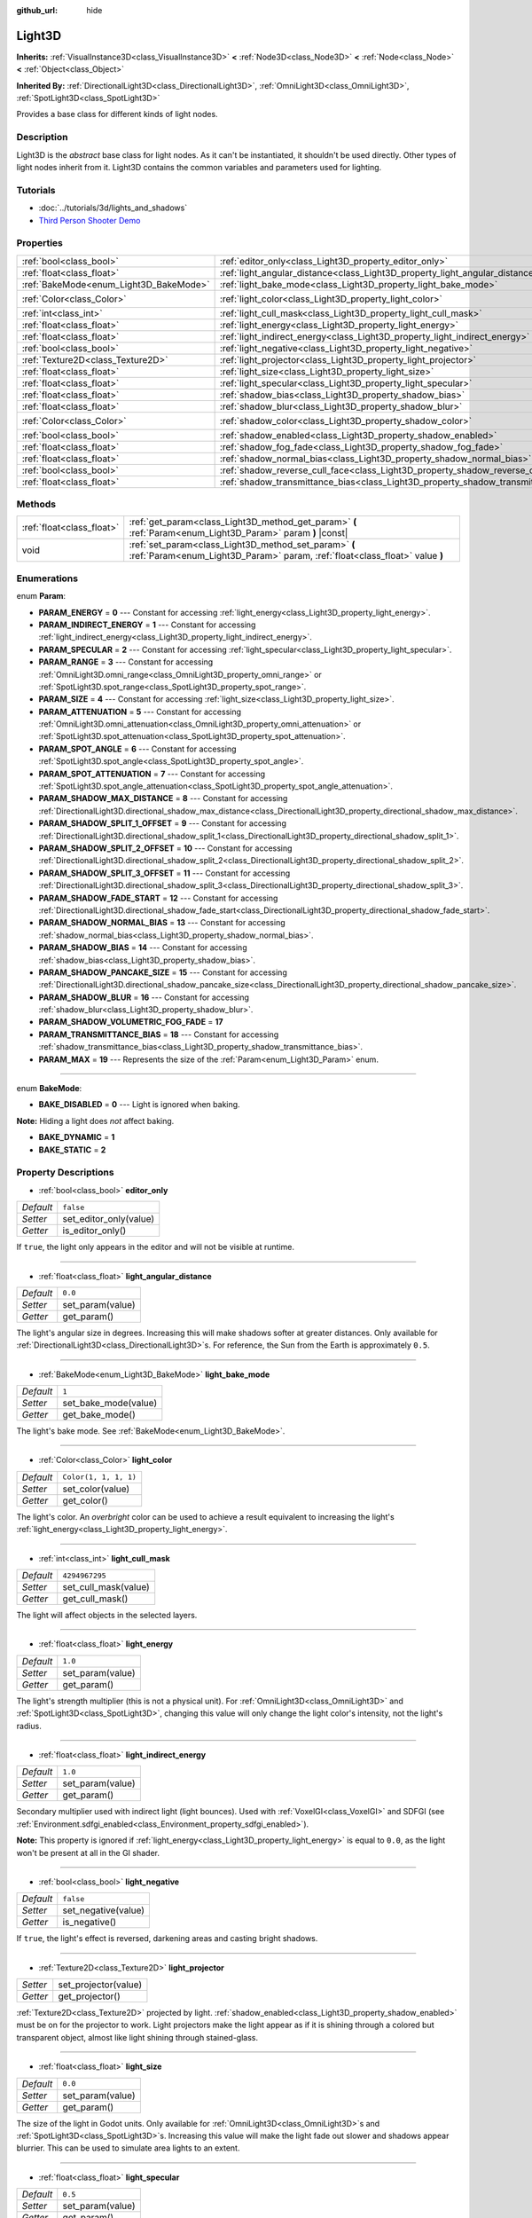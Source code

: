 :github_url: hide

.. Generated automatically by doc/tools/make_rst.py in Godot's source tree.
.. DO NOT EDIT THIS FILE, but the Light3D.xml source instead.
.. The source is found in doc/classes or modules/<name>/doc_classes.

.. _class_Light3D:

Light3D
=======

**Inherits:** :ref:`VisualInstance3D<class_VisualInstance3D>` **<** :ref:`Node3D<class_Node3D>` **<** :ref:`Node<class_Node>` **<** :ref:`Object<class_Object>`

**Inherited By:** :ref:`DirectionalLight3D<class_DirectionalLight3D>`, :ref:`OmniLight3D<class_OmniLight3D>`, :ref:`SpotLight3D<class_SpotLight3D>`

Provides a base class for different kinds of light nodes.

Description
-----------

Light3D is the *abstract* base class for light nodes. As it can't be instantiated, it shouldn't be used directly. Other types of light nodes inherit from it. Light3D contains the common variables and parameters used for lighting.

Tutorials
---------

- :doc:`../tutorials/3d/lights_and_shadows`

- `Third Person Shooter Demo <https://godotengine.org/asset-library/asset/678>`__

Properties
----------

+----------------------------------------+------------------------------------------------------------------------------------+-----------------------+
| :ref:`bool<class_bool>`                | :ref:`editor_only<class_Light3D_property_editor_only>`                             | ``false``             |
+----------------------------------------+------------------------------------------------------------------------------------+-----------------------+
| :ref:`float<class_float>`              | :ref:`light_angular_distance<class_Light3D_property_light_angular_distance>`       | ``0.0``               |
+----------------------------------------+------------------------------------------------------------------------------------+-----------------------+
| :ref:`BakeMode<enum_Light3D_BakeMode>` | :ref:`light_bake_mode<class_Light3D_property_light_bake_mode>`                     | ``1``                 |
+----------------------------------------+------------------------------------------------------------------------------------+-----------------------+
| :ref:`Color<class_Color>`              | :ref:`light_color<class_Light3D_property_light_color>`                             | ``Color(1, 1, 1, 1)`` |
+----------------------------------------+------------------------------------------------------------------------------------+-----------------------+
| :ref:`int<class_int>`                  | :ref:`light_cull_mask<class_Light3D_property_light_cull_mask>`                     | ``4294967295``        |
+----------------------------------------+------------------------------------------------------------------------------------+-----------------------+
| :ref:`float<class_float>`              | :ref:`light_energy<class_Light3D_property_light_energy>`                           | ``1.0``               |
+----------------------------------------+------------------------------------------------------------------------------------+-----------------------+
| :ref:`float<class_float>`              | :ref:`light_indirect_energy<class_Light3D_property_light_indirect_energy>`         | ``1.0``               |
+----------------------------------------+------------------------------------------------------------------------------------+-----------------------+
| :ref:`bool<class_bool>`                | :ref:`light_negative<class_Light3D_property_light_negative>`                       | ``false``             |
+----------------------------------------+------------------------------------------------------------------------------------+-----------------------+
| :ref:`Texture2D<class_Texture2D>`      | :ref:`light_projector<class_Light3D_property_light_projector>`                     |                       |
+----------------------------------------+------------------------------------------------------------------------------------+-----------------------+
| :ref:`float<class_float>`              | :ref:`light_size<class_Light3D_property_light_size>`                               | ``0.0``               |
+----------------------------------------+------------------------------------------------------------------------------------+-----------------------+
| :ref:`float<class_float>`              | :ref:`light_specular<class_Light3D_property_light_specular>`                       | ``0.5``               |
+----------------------------------------+------------------------------------------------------------------------------------+-----------------------+
| :ref:`float<class_float>`              | :ref:`shadow_bias<class_Light3D_property_shadow_bias>`                             | ``0.2``               |
+----------------------------------------+------------------------------------------------------------------------------------+-----------------------+
| :ref:`float<class_float>`              | :ref:`shadow_blur<class_Light3D_property_shadow_blur>`                             | ``1.0``               |
+----------------------------------------+------------------------------------------------------------------------------------+-----------------------+
| :ref:`Color<class_Color>`              | :ref:`shadow_color<class_Light3D_property_shadow_color>`                           | ``Color(0, 0, 0, 1)`` |
+----------------------------------------+------------------------------------------------------------------------------------+-----------------------+
| :ref:`bool<class_bool>`                | :ref:`shadow_enabled<class_Light3D_property_shadow_enabled>`                       | ``false``             |
+----------------------------------------+------------------------------------------------------------------------------------+-----------------------+
| :ref:`float<class_float>`              | :ref:`shadow_fog_fade<class_Light3D_property_shadow_fog_fade>`                     | ``0.1``               |
+----------------------------------------+------------------------------------------------------------------------------------+-----------------------+
| :ref:`float<class_float>`              | :ref:`shadow_normal_bias<class_Light3D_property_shadow_normal_bias>`               | ``1.0``               |
+----------------------------------------+------------------------------------------------------------------------------------+-----------------------+
| :ref:`bool<class_bool>`                | :ref:`shadow_reverse_cull_face<class_Light3D_property_shadow_reverse_cull_face>`   | ``false``             |
+----------------------------------------+------------------------------------------------------------------------------------+-----------------------+
| :ref:`float<class_float>`              | :ref:`shadow_transmittance_bias<class_Light3D_property_shadow_transmittance_bias>` | ``0.05``              |
+----------------------------------------+------------------------------------------------------------------------------------+-----------------------+

Methods
-------

+---------------------------+--------------------------------------------------------------------------------------------------------------------------------------+
| :ref:`float<class_float>` | :ref:`get_param<class_Light3D_method_get_param>` **(** :ref:`Param<enum_Light3D_Param>` param **)** |const|                          |
+---------------------------+--------------------------------------------------------------------------------------------------------------------------------------+
| void                      | :ref:`set_param<class_Light3D_method_set_param>` **(** :ref:`Param<enum_Light3D_Param>` param, :ref:`float<class_float>` value **)** |
+---------------------------+--------------------------------------------------------------------------------------------------------------------------------------+

Enumerations
------------

.. _enum_Light3D_Param:

.. _class_Light3D_constant_PARAM_ENERGY:

.. _class_Light3D_constant_PARAM_INDIRECT_ENERGY:

.. _class_Light3D_constant_PARAM_SPECULAR:

.. _class_Light3D_constant_PARAM_RANGE:

.. _class_Light3D_constant_PARAM_SIZE:

.. _class_Light3D_constant_PARAM_ATTENUATION:

.. _class_Light3D_constant_PARAM_SPOT_ANGLE:

.. _class_Light3D_constant_PARAM_SPOT_ATTENUATION:

.. _class_Light3D_constant_PARAM_SHADOW_MAX_DISTANCE:

.. _class_Light3D_constant_PARAM_SHADOW_SPLIT_1_OFFSET:

.. _class_Light3D_constant_PARAM_SHADOW_SPLIT_2_OFFSET:

.. _class_Light3D_constant_PARAM_SHADOW_SPLIT_3_OFFSET:

.. _class_Light3D_constant_PARAM_SHADOW_FADE_START:

.. _class_Light3D_constant_PARAM_SHADOW_NORMAL_BIAS:

.. _class_Light3D_constant_PARAM_SHADOW_BIAS:

.. _class_Light3D_constant_PARAM_SHADOW_PANCAKE_SIZE:

.. _class_Light3D_constant_PARAM_SHADOW_BLUR:

.. _class_Light3D_constant_PARAM_SHADOW_VOLUMETRIC_FOG_FADE:

.. _class_Light3D_constant_PARAM_TRANSMITTANCE_BIAS:

.. _class_Light3D_constant_PARAM_MAX:

enum **Param**:

- **PARAM_ENERGY** = **0** --- Constant for accessing :ref:`light_energy<class_Light3D_property_light_energy>`.

- **PARAM_INDIRECT_ENERGY** = **1** --- Constant for accessing :ref:`light_indirect_energy<class_Light3D_property_light_indirect_energy>`.

- **PARAM_SPECULAR** = **2** --- Constant for accessing :ref:`light_specular<class_Light3D_property_light_specular>`.

- **PARAM_RANGE** = **3** --- Constant for accessing :ref:`OmniLight3D.omni_range<class_OmniLight3D_property_omni_range>` or :ref:`SpotLight3D.spot_range<class_SpotLight3D_property_spot_range>`.

- **PARAM_SIZE** = **4** --- Constant for accessing :ref:`light_size<class_Light3D_property_light_size>`.

- **PARAM_ATTENUATION** = **5** --- Constant for accessing :ref:`OmniLight3D.omni_attenuation<class_OmniLight3D_property_omni_attenuation>` or :ref:`SpotLight3D.spot_attenuation<class_SpotLight3D_property_spot_attenuation>`.

- **PARAM_SPOT_ANGLE** = **6** --- Constant for accessing :ref:`SpotLight3D.spot_angle<class_SpotLight3D_property_spot_angle>`.

- **PARAM_SPOT_ATTENUATION** = **7** --- Constant for accessing :ref:`SpotLight3D.spot_angle_attenuation<class_SpotLight3D_property_spot_angle_attenuation>`.

- **PARAM_SHADOW_MAX_DISTANCE** = **8** --- Constant for accessing :ref:`DirectionalLight3D.directional_shadow_max_distance<class_DirectionalLight3D_property_directional_shadow_max_distance>`.

- **PARAM_SHADOW_SPLIT_1_OFFSET** = **9** --- Constant for accessing :ref:`DirectionalLight3D.directional_shadow_split_1<class_DirectionalLight3D_property_directional_shadow_split_1>`.

- **PARAM_SHADOW_SPLIT_2_OFFSET** = **10** --- Constant for accessing :ref:`DirectionalLight3D.directional_shadow_split_2<class_DirectionalLight3D_property_directional_shadow_split_2>`.

- **PARAM_SHADOW_SPLIT_3_OFFSET** = **11** --- Constant for accessing :ref:`DirectionalLight3D.directional_shadow_split_3<class_DirectionalLight3D_property_directional_shadow_split_3>`.

- **PARAM_SHADOW_FADE_START** = **12** --- Constant for accessing :ref:`DirectionalLight3D.directional_shadow_fade_start<class_DirectionalLight3D_property_directional_shadow_fade_start>`.

- **PARAM_SHADOW_NORMAL_BIAS** = **13** --- Constant for accessing :ref:`shadow_normal_bias<class_Light3D_property_shadow_normal_bias>`.

- **PARAM_SHADOW_BIAS** = **14** --- Constant for accessing :ref:`shadow_bias<class_Light3D_property_shadow_bias>`.

- **PARAM_SHADOW_PANCAKE_SIZE** = **15** --- Constant for accessing :ref:`DirectionalLight3D.directional_shadow_pancake_size<class_DirectionalLight3D_property_directional_shadow_pancake_size>`.

- **PARAM_SHADOW_BLUR** = **16** --- Constant for accessing :ref:`shadow_blur<class_Light3D_property_shadow_blur>`.

- **PARAM_SHADOW_VOLUMETRIC_FOG_FADE** = **17**

- **PARAM_TRANSMITTANCE_BIAS** = **18** --- Constant for accessing :ref:`shadow_transmittance_bias<class_Light3D_property_shadow_transmittance_bias>`.

- **PARAM_MAX** = **19** --- Represents the size of the :ref:`Param<enum_Light3D_Param>` enum.

----

.. _enum_Light3D_BakeMode:

.. _class_Light3D_constant_BAKE_DISABLED:

.. _class_Light3D_constant_BAKE_DYNAMIC:

.. _class_Light3D_constant_BAKE_STATIC:

enum **BakeMode**:

- **BAKE_DISABLED** = **0** --- Light is ignored when baking.

**Note:** Hiding a light does *not* affect baking.

- **BAKE_DYNAMIC** = **1**

- **BAKE_STATIC** = **2**

Property Descriptions
---------------------

.. _class_Light3D_property_editor_only:

- :ref:`bool<class_bool>` **editor_only**

+-----------+------------------------+
| *Default* | ``false``              |
+-----------+------------------------+
| *Setter*  | set_editor_only(value) |
+-----------+------------------------+
| *Getter*  | is_editor_only()       |
+-----------+------------------------+

If ``true``, the light only appears in the editor and will not be visible at runtime.

----

.. _class_Light3D_property_light_angular_distance:

- :ref:`float<class_float>` **light_angular_distance**

+-----------+------------------+
| *Default* | ``0.0``          |
+-----------+------------------+
| *Setter*  | set_param(value) |
+-----------+------------------+
| *Getter*  | get_param()      |
+-----------+------------------+

The light's angular size in degrees. Increasing this will make shadows softer at greater distances. Only available for :ref:`DirectionalLight3D<class_DirectionalLight3D>`\ s. For reference, the Sun from the Earth is approximately ``0.5``.

----

.. _class_Light3D_property_light_bake_mode:

- :ref:`BakeMode<enum_Light3D_BakeMode>` **light_bake_mode**

+-----------+----------------------+
| *Default* | ``1``                |
+-----------+----------------------+
| *Setter*  | set_bake_mode(value) |
+-----------+----------------------+
| *Getter*  | get_bake_mode()      |
+-----------+----------------------+

The light's bake mode. See :ref:`BakeMode<enum_Light3D_BakeMode>`.

----

.. _class_Light3D_property_light_color:

- :ref:`Color<class_Color>` **light_color**

+-----------+-----------------------+
| *Default* | ``Color(1, 1, 1, 1)`` |
+-----------+-----------------------+
| *Setter*  | set_color(value)      |
+-----------+-----------------------+
| *Getter*  | get_color()           |
+-----------+-----------------------+

The light's color. An *overbright* color can be used to achieve a result equivalent to increasing the light's :ref:`light_energy<class_Light3D_property_light_energy>`.

----

.. _class_Light3D_property_light_cull_mask:

- :ref:`int<class_int>` **light_cull_mask**

+-----------+----------------------+
| *Default* | ``4294967295``       |
+-----------+----------------------+
| *Setter*  | set_cull_mask(value) |
+-----------+----------------------+
| *Getter*  | get_cull_mask()      |
+-----------+----------------------+

The light will affect objects in the selected layers.

----

.. _class_Light3D_property_light_energy:

- :ref:`float<class_float>` **light_energy**

+-----------+------------------+
| *Default* | ``1.0``          |
+-----------+------------------+
| *Setter*  | set_param(value) |
+-----------+------------------+
| *Getter*  | get_param()      |
+-----------+------------------+

The light's strength multiplier (this is not a physical unit). For :ref:`OmniLight3D<class_OmniLight3D>` and :ref:`SpotLight3D<class_SpotLight3D>`, changing this value will only change the light color's intensity, not the light's radius.

----

.. _class_Light3D_property_light_indirect_energy:

- :ref:`float<class_float>` **light_indirect_energy**

+-----------+------------------+
| *Default* | ``1.0``          |
+-----------+------------------+
| *Setter*  | set_param(value) |
+-----------+------------------+
| *Getter*  | get_param()      |
+-----------+------------------+

Secondary multiplier used with indirect light (light bounces). Used with :ref:`VoxelGI<class_VoxelGI>` and SDFGI (see :ref:`Environment.sdfgi_enabled<class_Environment_property_sdfgi_enabled>`).

**Note:** This property is ignored if :ref:`light_energy<class_Light3D_property_light_energy>` is equal to ``0.0``, as the light won't be present at all in the GI shader.

----

.. _class_Light3D_property_light_negative:

- :ref:`bool<class_bool>` **light_negative**

+-----------+---------------------+
| *Default* | ``false``           |
+-----------+---------------------+
| *Setter*  | set_negative(value) |
+-----------+---------------------+
| *Getter*  | is_negative()       |
+-----------+---------------------+

If ``true``, the light's effect is reversed, darkening areas and casting bright shadows.

----

.. _class_Light3D_property_light_projector:

- :ref:`Texture2D<class_Texture2D>` **light_projector**

+----------+----------------------+
| *Setter* | set_projector(value) |
+----------+----------------------+
| *Getter* | get_projector()      |
+----------+----------------------+

:ref:`Texture2D<class_Texture2D>` projected by light. :ref:`shadow_enabled<class_Light3D_property_shadow_enabled>` must be on for the projector to work. Light projectors make the light appear as if it is shining through a colored but transparent object, almost like light shining through stained-glass.

----

.. _class_Light3D_property_light_size:

- :ref:`float<class_float>` **light_size**

+-----------+------------------+
| *Default* | ``0.0``          |
+-----------+------------------+
| *Setter*  | set_param(value) |
+-----------+------------------+
| *Getter*  | get_param()      |
+-----------+------------------+

The size of the light in Godot units. Only available for :ref:`OmniLight3D<class_OmniLight3D>`\ s and :ref:`SpotLight3D<class_SpotLight3D>`\ s. Increasing this value will make the light fade out slower and shadows appear blurrier. This can be used to simulate area lights to an extent.

----

.. _class_Light3D_property_light_specular:

- :ref:`float<class_float>` **light_specular**

+-----------+------------------+
| *Default* | ``0.5``          |
+-----------+------------------+
| *Setter*  | set_param(value) |
+-----------+------------------+
| *Getter*  | get_param()      |
+-----------+------------------+

The intensity of the specular blob in objects affected by the light. At ``0``, the light becomes a pure diffuse light. When not baking emission, this can be used to avoid unrealistic reflections when placing lights above an emissive surface.

----

.. _class_Light3D_property_shadow_bias:

- :ref:`float<class_float>` **shadow_bias**

+-----------+------------------+
| *Default* | ``0.2``          |
+-----------+------------------+
| *Setter*  | set_param(value) |
+-----------+------------------+
| *Getter*  | get_param()      |
+-----------+------------------+

Used to adjust shadow appearance. Too small a value results in self-shadowing ("shadow acne"), while too large a value causes shadows to separate from casters ("peter-panning"). Adjust as needed.

----

.. _class_Light3D_property_shadow_blur:

- :ref:`float<class_float>` **shadow_blur**

+-----------+------------------+
| *Default* | ``1.0``          |
+-----------+------------------+
| *Setter*  | set_param(value) |
+-----------+------------------+
| *Getter*  | get_param()      |
+-----------+------------------+

Blurs the edges of the shadow. Can be used to hide pixel artifacts in low-resolution shadow maps. A high value can impact performance, make shadows appear grainy and can cause other unwanted artifacts. Try to keep as near default as possible.

----

.. _class_Light3D_property_shadow_color:

- :ref:`Color<class_Color>` **shadow_color**

+-----------+-------------------------+
| *Default* | ``Color(0, 0, 0, 1)``   |
+-----------+-------------------------+
| *Setter*  | set_shadow_color(value) |
+-----------+-------------------------+
| *Getter*  | get_shadow_color()      |
+-----------+-------------------------+

The color of shadows cast by this light.

----

.. _class_Light3D_property_shadow_enabled:

- :ref:`bool<class_bool>` **shadow_enabled**

+-----------+-------------------+
| *Default* | ``false``         |
+-----------+-------------------+
| *Setter*  | set_shadow(value) |
+-----------+-------------------+
| *Getter*  | has_shadow()      |
+-----------+-------------------+

If ``true``, the light will cast shadows.

----

.. _class_Light3D_property_shadow_fog_fade:

- :ref:`float<class_float>` **shadow_fog_fade**

+-----------+------------------+
| *Default* | ``0.1``          |
+-----------+------------------+
| *Setter*  | set_param(value) |
+-----------+------------------+
| *Getter*  | get_param()      |
+-----------+------------------+

----

.. _class_Light3D_property_shadow_normal_bias:

- :ref:`float<class_float>` **shadow_normal_bias**

+-----------+------------------+
| *Default* | ``1.0``          |
+-----------+------------------+
| *Setter*  | set_param(value) |
+-----------+------------------+
| *Getter*  | get_param()      |
+-----------+------------------+

Offsets the lookup into the shadow map by the object's normal. This can be used to reduce self-shadowing artifacts without using :ref:`shadow_bias<class_Light3D_property_shadow_bias>`. In practice, this value should be tweaked along with :ref:`shadow_bias<class_Light3D_property_shadow_bias>` to reduce artifacts as much as possible.

----

.. _class_Light3D_property_shadow_reverse_cull_face:

- :ref:`bool<class_bool>` **shadow_reverse_cull_face**

+-----------+-------------------------------------+
| *Default* | ``false``                           |
+-----------+-------------------------------------+
| *Setter*  | set_shadow_reverse_cull_face(value) |
+-----------+-------------------------------------+
| *Getter*  | get_shadow_reverse_cull_face()      |
+-----------+-------------------------------------+

If ``true``, reverses the backface culling of the mesh. This can be useful when you have a flat mesh that has a light behind it. If you need to cast a shadow on both sides of the mesh, set the mesh to use double-sided shadows with :ref:`GeometryInstance3D.SHADOW_CASTING_SETTING_DOUBLE_SIDED<class_GeometryInstance3D_constant_SHADOW_CASTING_SETTING_DOUBLE_SIDED>`.

----

.. _class_Light3D_property_shadow_transmittance_bias:

- :ref:`float<class_float>` **shadow_transmittance_bias**

+-----------+------------------+
| *Default* | ``0.05``         |
+-----------+------------------+
| *Setter*  | set_param(value) |
+-----------+------------------+
| *Getter*  | get_param()      |
+-----------+------------------+

Method Descriptions
-------------------

.. _class_Light3D_method_get_param:

- :ref:`float<class_float>` **get_param** **(** :ref:`Param<enum_Light3D_Param>` param **)** |const|

Returns the value of the specified :ref:`Param<enum_Light3D_Param>` parameter.

----

.. _class_Light3D_method_set_param:

- void **set_param** **(** :ref:`Param<enum_Light3D_Param>` param, :ref:`float<class_float>` value **)**

Sets the value of the specified :ref:`Param<enum_Light3D_Param>` parameter.

.. |virtual| replace:: :abbr:`virtual (This method should typically be overridden by the user to have any effect.)`
.. |const| replace:: :abbr:`const (This method has no side effects. It doesn't modify any of the instance's member variables.)`
.. |vararg| replace:: :abbr:`vararg (This method accepts any number of arguments after the ones described here.)`
.. |constructor| replace:: :abbr:`constructor (This method is used to construct a type.)`
.. |static| replace:: :abbr:`static (This method doesn't need an instance to be called, so it can be called directly using the class name.)`
.. |operator| replace:: :abbr:`operator (This method describes a valid operator to use with this type as left-hand operand.)`

